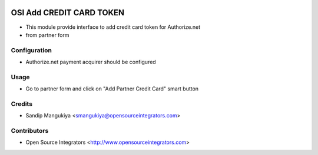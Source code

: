 .. image:: https://img.shields.io/badge/licence-AGPL--3-blue.svg
    :target: http://www.gnu.org/licenses/agpl-3.0-standalone.html
    :alt: License: AGPL-3

=========================
OSI Add CREDIT CARD TOKEN
=========================

* This module provide interface to add credit card token for Authorize.net
* from partner form


Configuration
=============
* Authorize.net payment acquirer should be configured

Usage
=====
* Go to partner form and click on "Add Partner Credit Card" smart button

Credits
=======

* Sandip Mangukiya <smangukiya@opensourceintegrators.com>

Contributors
============

* Open Source Integrators <http://www.opensourceintegrators.com>
